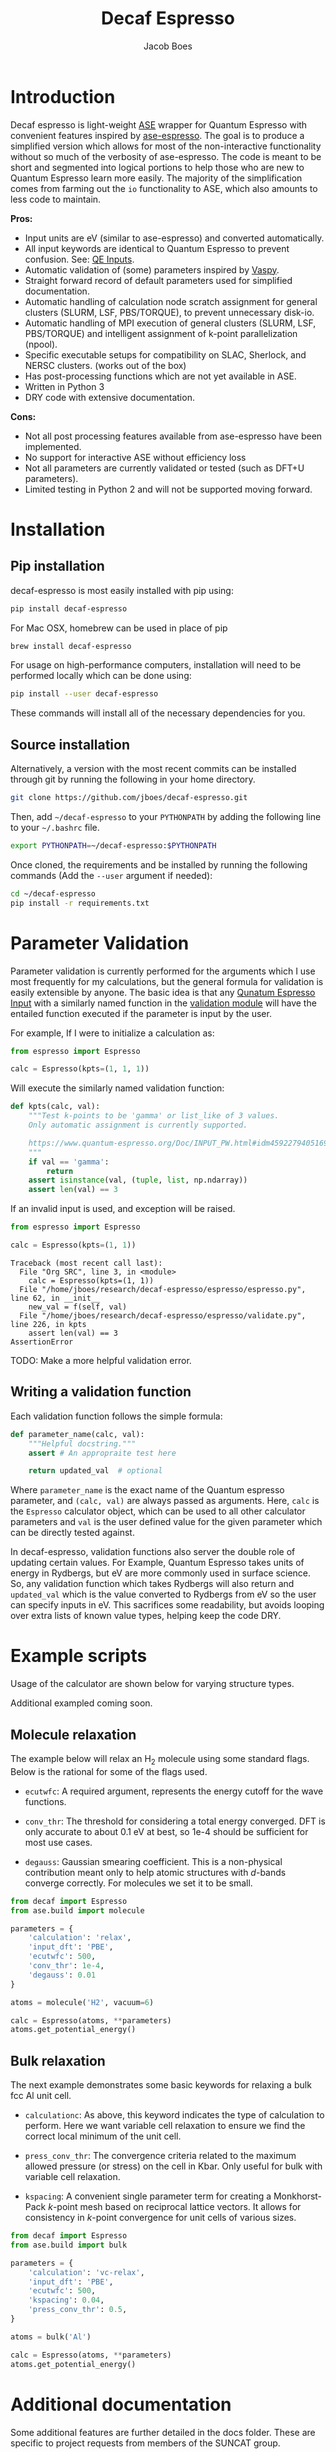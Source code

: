 #+Title: Decaf Espresso
#+Author: Jacob Boes
#+OPTIONS: toc:nil
#+LATEX_HEADER: \setlength{\parindent}{0em}

* Introduction
Decaf espresso is light-weight [[https://wiki.fysik.dtu.dk/ase/][ASE]] wrapper for Quantum Espresso with convenient features inspired by [[https://github.com/vossjo/ase-espresso][ase-espresso]]. The goal is to produce a simplified version which allows for most of the non-interactive functionality without so much of the verbosity of ase-espresso. The code is meant to be short and segmented into logical portions to help those who are new to Quantum Espresso learn more easily. The majority of the simplification comes from farming out the =io= functionality to ASE, which also amounts to less code to maintain.

*Pros:*
- Input units are eV (similar to ase-espresso) and converted automatically.
- All input keywords are identical to Quantum Espresso to prevent confusion. See: [[https://www.quantum-espresso.org/Doc/INPUT_PW.html][QE Inputs]].
- Automatic validation of (some) parameters inspired by [[https://github.com/jkitchin/vasp][Vaspy]].
- Straight forward record of default parameters used for simplified documentation.
- Automatic handling of calculation node scratch assignment for general clusters (SLURM, LSF, PBS/TORQUE), to prevent unnecessary disk-io.
- Automatic handling of MPI execution of general clusters (SLURM, LSF, PBS/TORQUE) and intelligent assignment of k-point parallelization (npool).
- Specific executable setups for compatibility on SLAC, Sherlock, and NERSC clusters. (works out of the box)
- Has post-processing functions which are not yet available in ASE.
- Written in Python 3
- DRY code with extensive documentation.

*Cons:*
- Not all post processing features available from ase-espresso have been implemented.
- No support for interactive ASE without efficiency loss
- Not all parameters are currently validated or tested (such as DFT+U parameters).
- Limited testing in Python 2 and will not be supported moving forward.

* Installation
** Pip installation
decaf-espresso is most easily installed with pip using:

#+BEGIN_SRC sh
pip install decaf-espresso
#+END_SRC

For Mac OSX, homebrew can be used in place of pip

#+BEGIN_SRC sh
brew install decaf-espresso
#+END_SRC

For usage on high-performance computers, installation will need to be performed locally which can be done using:

#+BEGIN_SRC sh
pip install --user decaf-espresso
#+END_SRC

These commands will install all of the necessary dependencies for you. 

** Source installation
Alternatively, a version with the most recent commits can be installed through git by running the following in your home directory.

#+BEGIN_SRC sh
git clone https://github.com/jboes/decaf-espresso.git 
#+END_SRC

Then, add =~/decaf-espresso= to your =PYTHONPATH= by adding the following line to your =~/.bashrc= file.

#+BEGIN_SRC sh
export PYTHONPATH=~/decaf-espresso:$PYTHONPATH
#+END_SRC

Once cloned, the requirements and be installed by running the following commands (Add the =--user= argument if needed):

#+BEGIN_SRC sh
cd ~/decaf-espresso
pip install -r requirements.txt
#+END_SRC

* Parameter Validation
Parameter validation is currently performed for the arguments which I use most frequently for my calculations, but the general formula for validation is easily extensible by anyone. The basic idea is that any [[https://www.quantum-espresso.org/Doc/INPUT_PW.html][Qunatum Espresso Input]] with a similarly named function in the [[./espresso/validate.py][validation module]] will have the entailed function executed if the parameter is input by the user.

For example, If I were to initialize a calculation as:

#+BEGIN_SRC python :results output org drawer
from espresso import Espresso

calc = Espresso(kpts=(1, 1, 1))
#+END_SRC

Will execute the similarly named validation function:

#+BEGIN_SRC python :results output org drawer
def kpts(calc, val):
    """Test k-points to be 'gamma' or list_like of 3 values.
    Only automatic assignment is currently supported.

    https://www.quantum-espresso.org/Doc/INPUT_PW.html#idm45922794051696
    """
    if val == 'gamma':
        return
    assert isinstance(val, (tuple, list, np.ndarray))
    assert len(val) == 3
#+END_SRC

If an invalid input is used, and exception will be raised.

#+BEGIN_SRC python :exports both
from espresso import Espresso

calc = Espresso(kpts=(1, 1))
#+END_SRC

#+RESULTS:
: Traceback (most recent call last):
:   File "Org SRC", line 3, in <module>
:     calc = Espresso(kpts=(1, 1))
:   File "/home/jboes/research/decaf-espresso/espresso/espresso.py", line 62, in __init__
:     new_val = f(self, val)
:   File "/home/jboes/research/decaf-espresso/espresso/validate.py", line 226, in kpts
:     assert len(val) == 3
: AssertionError

TODO: Make a more helpful validation error.

** Writing a validation function
Each validation function follows the simple formula:

#+BEGIN_SRC python :results output org drawer
def parameter_name(calc, val):
    """Helpful docstring."""
    assert # An appropraite test here

    return updated_val  # optional
#+END_SRC

Where =parameter_name= is the exact name of the Quantum espresso parameter, and =(calc, val)= are always passed as arguments. Here, =calc= is the =Espresso= calculator object, which can be used to all other calculator parameters and =val= is the user defined value for the given parameter which can be directly tested against.

In decaf-espresso, validation functions also server the double role of updating certain values. For Example, Quantum Espresso takes units of energy in Rydbergs, but eV are more commonly used in surface science. So, any validation function which takes Rydbergs will also return and =updated_val= which is the value converted to Rydbergs from eV so the user can specify inputs in eV. This sacrifices some readability, but avoids looping over extra lists of known value types, helping keep the code DRY.

* Example scripts
Usage of the calculator are shown below for varying structure types.

Additional exampled coming soon.

** Molecule relaxation
The example below will relax an H_{2} molecule using some standard flags. Below is the rational for some of the flags used.

- =ecutwfc=: A required argument, represents the energy cutoff for the wave functions.

- =conv_thr=: The threshold for considering a total energy converged. DFT is only accurate to about 0.1 eV at best, so 1e-4 should be sufficient for most use cases.

- =degauss=: Gaussian smearing coefficient. This is a non-physical contribution meant only to help atomic structures with /d/-bands converge correctly. For molecules we set it to be small.

#+BEGIN_SRC python :results output org drawer
from decaf import Espresso
from ase.build import molecule

parameters = {
    'calculation': 'relax',
    'input_dft': 'PBE',
    'ecutwfc': 500,
    'conv_thr': 1e-4,
    'degauss': 0.01
}

atoms = molecule('H2', vacuum=6)

calc = Espresso(atoms, **parameters)
atoms.get_potential_energy()
#+END_SRC


** Bulk relaxation
The next example demonstrates some basic keywords for relaxing a bulk fcc Al unit cell.

- =calculationc=: As above, this keyword indicates the type of calculation to perform. Here we want variable cell relaxation to ensure we find the correct local minimum of the unit cell.

- =press_conv_thr=: The convergence criteria related to the maximum allowed pressure (or stress) on the cell in Kbar. Only useful for bulk with variable cell relaxation.

- =kspacing=: A convenient single parameter term for creating a Monkhorst-Pack /k/-point mesh based on reciprocal lattice vectors. It allows for consistency in /k/-point convergence for unit cells of various sizes.

#+BEGIN_SRC python :results output org drawer
from decaf import Espresso
from ase.build import bulk

parameters = {
    'calculation': 'vc-relax',
    'input_dft': 'PBE',
    'ecutwfc': 500,
    'kspacing': 0.04,
    'press_conv_thr': 0.5,
}

atoms = bulk('Al')

calc = Espresso(atoms, **parameters)
atoms.get_potential_energy()
#+END_SRC

* Additional documentation
Some additional features are further detailed in the docs folder. These are specific to project requests from members of the SUNCAT group.

[[./docs/ocean_wrapper.pdf][Ocean Wrapper]]

